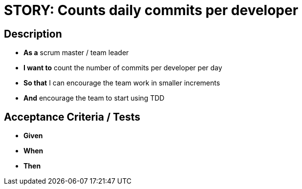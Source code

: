 = STORY: Counts daily commits per developer

== Description
* **As a** scrum master / team leader  
* **I want to** count the number of commits per developer per day  
* **So that** I can encourage the team work in smaller increments  
  * **And** encourage the team to start using TDD  

== Acceptance Criteria / Tests
* **Given**
* **When** 
* **Then**
